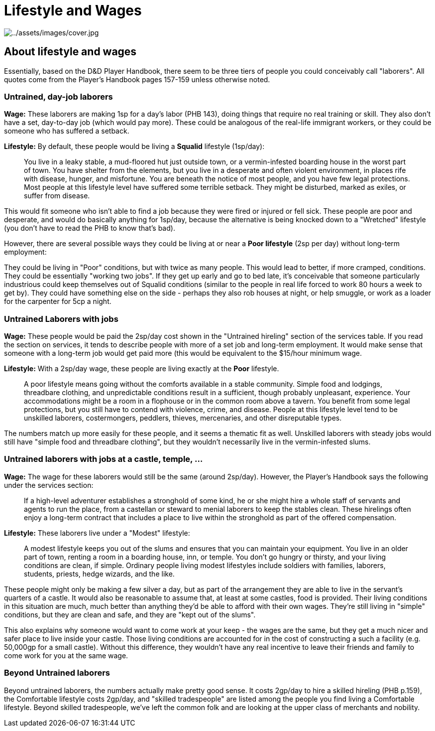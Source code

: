 ifndef::rootdir[]
:rootdir: ..
endif::[]

= Lifestyle and Wages

image:{rootdir}/assets/images/cover.jpg[{rootdir}/assets/images/cover.jpg]

== About lifestyle and wages

Essentially, based on the D&D Player Handbook, there seem to be three tiers of people you could conceivably call "laborers". All quotes come from the Player's Handbook pages 157-159 unless otherwise noted.

=== Untrained, day-job laborers

*Wage:* These laborers are making 1sp for a day's labor (PHB 143), doing things that require no real training or skill. They also don't have a set, day-to-day job (which would pay more). These could be analogous of the real-life immigrant workers, or they could be someone who has suffered a setback.

*Lifestyle:* By default, these people would be living a *Squalid* lifestyle (1sp/day):

> You live in a leaky stable, a mud-floored hut just outside town, or a vermin-infested boarding house in the worst part of town. You have shelter from the elements, but you live in a desperate and often violent environment, in places rife with disease, hunger, and misfortune. You are beneath the notice of most people, and you have few legal protections. Most people at this lifestyle level have suffered some terrible setback. They might be disturbed, marked as exiles, or suffer from disease.

This would fit someone who isn't able to find a job because they were fired or injured or fell sick. These people are poor and desperate, and would do basically anything for 1sp/day, because the alternative is being knocked down to a "Wretched" lifestyle (you don't have to read the PHB to know that's bad).

However, there are several possible ways they could be living at or near a *Poor lifestyle* (2sp per day) without long-term employment:

They could be living in "Poor" conditions, but with twice as many people. This would lead to better, if more cramped, conditions. They could be essentially "working two jobs". If they get up early and go to bed late, it's conceivable that someone particularly industrious could keep themselves out of Squalid conditions (similar to the people in real life forced to work 80 hours a week to get by). They could have something else on the side - perhaps they also rob houses at night, or help smuggle, or work as a loader for the carpenter for 5cp a night.

=== Untrained Laborers with jobs

*Wage:* These people would be paid the 2sp/day cost shown in the "Untrained hireling" section of the services table. If you read the section on services, it tends to describe people with more of a set job and long-term employment. It would make sense that someone with a long-term job would get paid more (this would be equivalent to the $15/hour minimum wage.

*Lifestyle:* With a 2sp/day wage, these people are living exactly at the *Poor* lifestyle.

> A poor lifestyle means going without the comforts available in a stable community. Simple food and lodgings, threadbare clothing, and unpredictable conditions result in a sufficient, though probably unpleasant, experience. Your accommodations might be a room in a flophouse or in the common room above a tavern. You benefit from some legal protections, but you still have to contend with violence, crime, and disease. People at this lifestyle level tend to be unskilled laborers, costermongers, peddlers, thieves, mercenaries, and other disreputable types.

The numbers match up more easily for these people, and it seems a thematic fit as well. Unskilled laborers with steady jobs would still have "simple food and threadbare clothing", but they wouldn't necessarily live in the vermin-infested slums.

=== Untrained laborers with jobs at a castle, temple, ...

*Wage:* The wage for these laborers would still be the same (around 2sp/day). However, the Player's Handbook says the following under the services section:

> If a high-level adventurer establishes a stronghold of some kind, he or she might hire a whole staff of servants and agents to run the place, from a castellan or steward to menial laborers to keep the stables clean. These hirelings often enjoy a long-term contract that includes a place to live within the stronghold as part of the offered compensation.

*Lifestyle:* These laborers live under a "Modest" lifestyle:

> A modest lifestyle keeps you out of the slums and ensures that you can maintain your equipment. You live in an older part of town, renting a room in a boarding house, inn, or temple. You don't go hungry or thirsty, and your living conditions are clean, if simple. Ordinary people living modest lifestyles include soldiers with families, laborers, students, priests, hedge wizards, and the like.

These people might only be making a few silver a day, but as part of the arrangement they are able to live in the servant's quarters of a castle. It would also be reasonable to assume that, at least at some castles, food is provided. Their living conditions in this situation are much, much better than anything they'd be able to afford with their own wages. They're still living in "simple" conditions, but they are clean and safe, and they are "kept out of the slums".

This also explains why someone would want to come work at your keep - the wages are the same, but they get a much nicer and safer place to live inside your castle. Those living conditions are accounted for in the cost of constructing a such a facility (e.g. 50,000gp for a small castle). Without this difference, they wouldn't have any real incentive to leave their friends and family to come work for you at the same wage.

=== Beyond Untrained laborers

Beyond untrained laborers, the numbers actually make pretty good sense. It costs 2gp/day to hire a skilled hireling (PHB p.159), the Comfortable lifestyle costs 2gp/day, and "skilled tradespeople" are listed among the people you find living a Comfortable lifestyle. Beyond skilled tradespeople, we've left the common folk and are looking at the upper class of merchants and nobility.
